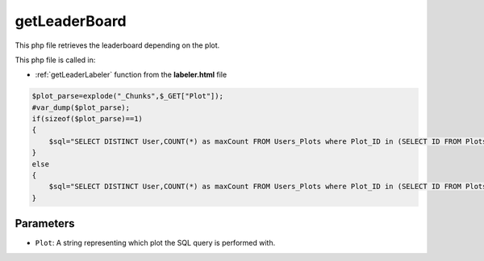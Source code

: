 .. _getLeaderBoardphp:

getLeaderBoard
=========================

This php file retrieves the leaderboard depending on the plot.

This php file is called in:

- :ref:`getLeaderLabeler` function from the **labeler.html** file


.. code-block:: php 

    $plot_parse=explode("_Chunks",$_GET["Plot"]);
    #var_dump($plot_parse);
    if(sizeof($plot_parse)==1)
    {
        $sql="SELECT DISTINCT User,COUNT(*) as maxCount FROM Users_Plots where Plot_ID in (SELECT ID FROM Plots where Plot_Types_ID in (SELECT ID FROM Plot_Types where Name=\"" . $_GET["Plot"] . "\")) GROUP BY User ORDER BY maxCount desc LIMIT 1;";
    }
    else
    {
        $sql="SELECT DISTINCT User,COUNT(*) as maxCount FROM Users_Plots where Plot_ID in (SELECT ID FROM Plots where Plot_Types_ID in (SELECT ID FROM Plot_Types where Name=\"" . $plot_parse[0] . "\" && IsChunked=1)) GROUP BY User ORDER BY maxCount desc LIMIT 1;";
    }


Parameters
~~~~~~~~~~~~~~~~~~

- ``Plot``: A string representing which plot the SQL query is performed with. 
